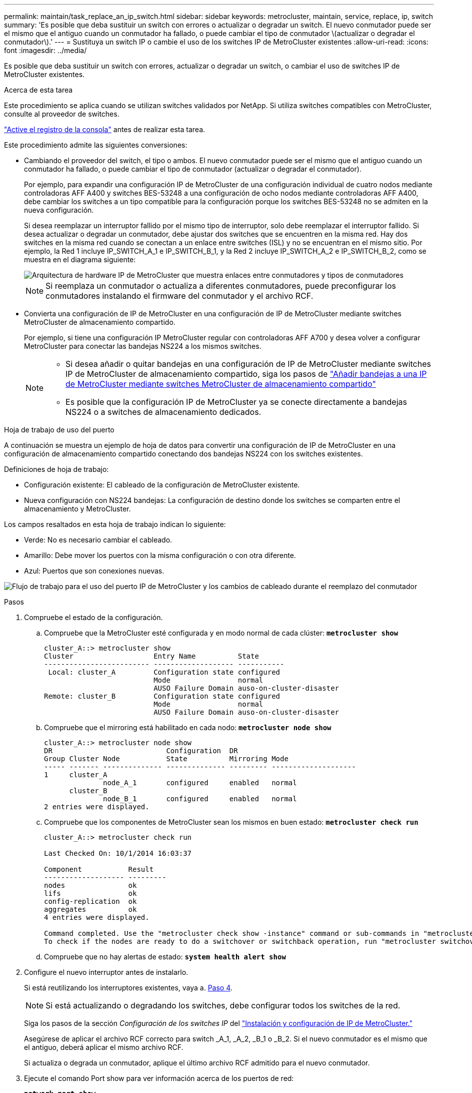 ---
permalink: maintain/task_replace_an_ip_switch.html 
sidebar: sidebar 
keywords: metrocluster, maintain, service, replace, ip, switch 
summary: 'Es posible que deba sustituir un switch con errores o actualizar o degradar un switch. El nuevo conmutador puede ser el mismo que el antiguo cuando un conmutador ha fallado, o puede cambiar el tipo de conmutador \(actualizar o degradar el conmutador\).' 
---
= Sustituya un switch IP o cambie el uso de los switches IP de MetroCluster existentes
:allow-uri-read: 
:icons: font
:imagesdir: ../media/


[role="lead"]
Es posible que deba sustituir un switch con errores, actualizar o degradar un switch, o cambiar el uso de switches IP de MetroCluster existentes.

.Acerca de esta tarea
Este procedimiento se aplica cuando se utilizan switches validados por NetApp. Si utiliza switches compatibles con MetroCluster, consulte al proveedor de switches.

link:enable-console-logging-before-maintenance.html["Active el registro de la consola"] antes de realizar esta tarea.

Este procedimiento admite las siguientes conversiones:

* Cambiando el proveedor del switch, el tipo o ambos. El nuevo conmutador puede ser el mismo que el antiguo cuando un conmutador ha fallado, o puede cambiar el tipo de conmutador (actualizar o degradar el conmutador).
+
Por ejemplo, para expandir una configuración IP de MetroCluster de una configuración individual de cuatro nodos mediante controladoras AFF A400 y switches BES-53248 a una configuración de ocho nodos mediante controladoras AFF A400, debe cambiar los switches a un tipo compatible para la configuración porque los switches BES-53248 no se admiten en la nueva configuración.

+
Si desea reemplazar un interruptor fallido por el mismo tipo de interruptor, solo debe reemplazar el interruptor fallido. Si desea actualizar o degradar un conmutador, debe ajustar dos switches que se encuentren en la misma red. Hay dos switches en la misma red cuando se conectan a un enlace entre switches (ISL) y no se encuentran en el mismo sitio. Por ejemplo, la Red 1 incluye IP_SWITCH_A_1 e IP_SWITCH_B_1, y la Red 2 incluye IP_SWITCH_A_2 e IP_SWITCH_B_2, como se muestra en el diagrama siguiente:

+
image::../media/mcc_ip_hardware_architecture_ip_interconnect.png[Arquitectura de hardware IP de MetroCluster que muestra enlaces entre conmutadores y tipos de conmutadores]

+

NOTE: Si reemplaza un conmutador o actualiza a diferentes conmutadores, puede preconfigurar los conmutadores instalando el firmware del conmutador y el archivo RCF.

* Convierta una configuración de IP de MetroCluster en una configuración de IP de MetroCluster mediante switches MetroCluster de almacenamiento compartido.
+
Por ejemplo, si tiene una configuración IP MetroCluster regular con controladoras AFF A700 y desea volver a configurar MetroCluster para conectar las bandejas NS224 a los mismos switches.

+
[NOTE]
====
** Si desea añadir o quitar bandejas en una configuración de IP de MetroCluster mediante switches IP de MetroCluster de almacenamiento compartido, siga los pasos de link:https://docs.netapp.com/us-en/ontap-metrocluster/maintain/task_add_shelves_using_shared_storage.html["Añadir bandejas a una IP de MetroCluster mediante switches MetroCluster de almacenamiento compartido"]
** Es posible que la configuración IP de MetroCluster ya se conecte directamente a bandejas NS224 o a switches de almacenamiento dedicados.


====


.Hoja de trabajo de uso del puerto
A continuación se muestra un ejemplo de hoja de datos para convertir una configuración de IP de MetroCluster en una configuración de almacenamiento compartido conectando dos bandejas NS224 con los switches existentes.

Definiciones de hoja de trabajo:

* Configuración existente: El cableado de la configuración de MetroCluster existente.
* Nueva configuración con NS224 bandejas: La configuración de destino donde los switches se comparten entre el almacenamiento y MetroCluster.


Los campos resaltados en esta hoja de trabajo indican lo siguiente:

* Verde: No es necesario cambiar el cableado.
* Amarillo: Debe mover los puertos con la misma configuración o con otra diferente.
* Azul: Puertos que son conexiones nuevas.


image:../media/mcc_port_usage_workflow.png["Flujo de trabajo para el uso del puerto IP de MetroCluster y los cambios de cableado durante el reemplazo del conmutador"]

.Pasos
. [[ALL_step1]]Compruebe el estado de la configuración.
+
.. Compruebe que la MetroCluster esté configurada y en modo normal de cada clúster: `*metrocluster show*`
+
[listing]
----
cluster_A::> metrocluster show
Cluster                   Entry Name          State
------------------------- ------------------- -----------
 Local: cluster_A         Configuration state configured
                          Mode                normal
                          AUSO Failure Domain auso-on-cluster-disaster
Remote: cluster_B         Configuration state configured
                          Mode                normal
                          AUSO Failure Domain auso-on-cluster-disaster
----
.. Compruebe que el mirroring está habilitado en cada nodo: `*metrocluster node show*`
+
[listing]
----
cluster_A::> metrocluster node show
DR                           Configuration  DR
Group Cluster Node           State          Mirroring Mode
----- ------- -------------- -------------- --------- --------------------
1     cluster_A
              node_A_1       configured     enabled   normal
      cluster_B
              node_B_1       configured     enabled   normal
2 entries were displayed.
----
.. Compruebe que los componentes de MetroCluster sean los mismos en buen estado: `*metrocluster check run*`
+
[listing]
----
cluster_A::> metrocluster check run

Last Checked On: 10/1/2014 16:03:37

Component           Result
------------------- ---------
nodes               ok
lifs                ok
config-replication  ok
aggregates          ok
4 entries were displayed.

Command completed. Use the "metrocluster check show -instance" command or sub-commands in "metrocluster check" directory for detailed results.
To check if the nodes are ready to do a switchover or switchback operation, run "metrocluster switchover -simulate" or "metrocluster switchback -simulate", respectively.
----
.. Compruebe que no hay alertas de estado: `*system health alert show*`


. Configure el nuevo interruptor antes de instalarlo.
+
Si está reutilizando los interruptores existentes, vaya a. <<existing_step4,Paso 4>>.

+

NOTE: Si está actualizando o degradando los switches, debe configurar todos los switches de la red.

+
Siga los pasos de la sección _Configuración de los switches IP_ del link:https://docs.netapp.com/us-en/ontap-metrocluster/install-ip/using_rcf_generator.html["Instalación y configuración de IP de MetroCluster."]

+
Asegúrese de aplicar el archivo RCF correcto para switch _A_1, _A_2, _B_1 o _B_2. Si el nuevo conmutador es el mismo que el antiguo, deberá aplicar el mismo archivo RCF.

+
Si actualiza o degrada un conmutador, aplique el último archivo RCF admitido para el nuevo conmutador.

. Ejecute el comando Port show para ver información acerca de los puertos de red:
+
`*network port show*`

+
.. Modifique todas las LIF del clúster para deshabilitar la reversión automática:
+
[source, asciidoc]
----
network interface modify -vserver <vserver_name> -lif <lif_name> -auto-revert false
----


. [[existing_step4]]Desconecte las conexiones del interruptor antiguo.
+

NOTE: Solo se desconectan las conexiones que no estén utilizando el mismo puerto en las configuraciones nuevas y antiguas. Si utiliza switches nuevos, debe desconectar todas las conexiones.

+
Quite las conexiones en el siguiente orden:

+
.. Desconecte las interfaces del clúster local
.. Desconecte los ISL del clúster local
.. Desconecte las interfaces IP de MetroCluster
.. Desconecte los ISL de MetroCluster
+
En el ejemplo <<port_usage_worksheet>>, los interruptores no cambian. Los ISL de MetroCluster se reubican y deben desconectarse. No es necesario desconectar las conexiones marcadas en verde en la hoja de trabajo.



. Si está utilizando interruptores nuevos, apague el interruptor antiguo, retire los cables y retire físicamente el interruptor antiguo.
+
Si está reutilizando los interruptores existentes, vaya a. <<existing_step6,Paso 6>>.

+

NOTE: No conecte el cable a los nuevos interruptores excepto a la interfaz de administración (si se utiliza).

. [[Existing_step6]]Configure los conmutadores existentes.
+
Si ya ha configurado previamente los switches, puede omitir este paso.

+
Para configurar los switches existentes, siga los pasos para instalar y actualizar el firmware y los archivos RCF:

+
** link:https://docs.netapp.com/us-en/ontap-metrocluster/maintain/task_upgrade_firmware_on_mcc_ip_switches.html["Actualización del firmware en switches MetroCluster IP"]
** link:https://docs.netapp.com/us-en/ontap-metrocluster/maintain/task_upgrade_rcf_files_on_mcc_ip_switches.html["Actualice los archivos RCF en switches MetroCluster IP"]


. Conecte los cables de los interruptores.
+
Puede seguir los pasos de la sección _Cableando los conmutadores IP_ en link:https://docs.netapp.com/us-en/ontap-metrocluster/install-ip/using_rcf_generator.html["Instalación y configuración de IP de MetroCluster"].

+
Conecte los cables de los interruptores en el siguiente orden (si es necesario):

+
.. Conecte los cables ISLs al sitio remoto.
.. Conecte el cable de las interfaces IP de MetroCluster.
.. Cablee las interfaces del clúster local.
+
[NOTE]
====
*** Los puertos utilizados pueden ser diferentes de los del switch antiguo si el tipo de switch es diferente. Si va a actualizar o cambiar a una versión anterior de los switches, realice *NO* el cableado de los ISL locales. Solo conecte los cables de los ISL locales si va a actualizar o cambiar a una versión anterior de los switches de la segunda red, y los dos switches de un sitio son del mismo tipo y cableado.
*** Si va a actualizar Switch-A1 y Switch-B1, debe realizar los pasos 1 a 6 para los switches Switch-A2 y Switch-B2.


====


. Finalice el cableado del clúster local.
+
.. Si las interfaces del clúster local están conectadas a un switch:
+
... Conecte los cables de los ISL del clúster local.


.. Si las interfaces del clúster local están *NOT* conectadas a un switch:
+
... Utilice la link:https://docs.netapp.com/us-en/ontap-systems-switches/switch-bes-53248/migrate-to-2n-switched.html["Migrar a un entorno de clúster de NetApp conmutado"] procedimiento para convertir un clúster sin switches en un clúster con switches. Utilice los puertos indicados en link:https://docs.netapp.com/us-en/ontap-metrocluster/install-ip/using_rcf_generator.html["Instalación y configuración de IP de MetroCluster"] O los archivos de cableado RCF para conectar la interfaz del clúster local.




. Encienda el interruptor o los interruptores.
+
Si el nuevo interruptor es el mismo, encienda el nuevo interruptor. Si está actualizando o degradando los interruptores, encienda ambos interruptores. La configuración puede funcionar con dos switches diferentes en cada centro hasta que se actualice la segunda red.

. Repita para comprobar que la configuración de MetroCluster sea correcta <<all_step1,Paso 1>>.
+
Si va a actualizar o a cambiar a una versión anterior de los switches de la primera red, es posible que haya algunas alertas relacionadas con la agrupación en clúster local.

+

NOTE: Si actualiza o degrada las redes, repita todos los pasos para la segunda red.

. Modifique todas las LIF de clúster para volver a habilitar la reversión automática:
+
[source, asciidoc]
----
network interface modify -vserver <vserver_name> -lif <lif_name> -auto-revert true
----
. De manera opcional, mueva las bandejas NS224.
+
Si va a volver a configurar una configuración IP de MetroCluster que no conecta las bandejas de NS224 a los switches IP de MetroCluster, utilice el procedimiento adecuado para añadir o mover las bandejas NS224:

+
** link:https://docs.netapp.com/us-en/ontap-metrocluster/maintain/task_add_shelves_using_shared_storage.html["Añadir bandejas a una IP de MetroCluster mediante switches MetroCluster de almacenamiento compartido"]
** link:https://docs.netapp.com/us-en/ontap-systems-switches/switch-cisco-9336c-fx2-shared/migrate-from-switchless-cluster-dat-storage.html["Migre desde un clúster sin switches con almacenamiento de conexión directa"^]
** link:https://docs.netapp.com/us-en/ontap-systems-switches/switch-cisco-9336c-fx2-shared/migrate-from-switchless-configuration-sat-storage.html["Migre de una configuración sin switches con almacenamiento conectado mediante la reutilización de los switches de almacenamiento"^]



